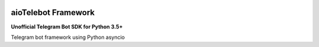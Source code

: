 |travis-master| |coverall-master| |doc-master| |pypi-downloads| |pypi-lastrelease| |python-versions|
|project-status| |project-license| |project-format| |project-implementation|

.. |travis-master| image:: https://travis-ci.org/alfred82santa/telebot.svg?branch=master
    :target: https://travis-ci.org/alfred82santa/aiotelebot

.. |coverall-master| image:: https://coveralls.io/repos/alfred82santa/telebot/badge.svg?branch=master&service=github
    :target: https://coveralls.io/r/alfred82santa/aiotelebot?branch=master

.. |doc-master| image:: https://readthedocs.org/projects/aiotelebot/badge/?version=latest
    :target: http://aiotelebot.readthedocs.io/?badge=latest
    :alt: Documentation Status

.. |pypi-downloads| image:: https://img.shields.io/pypi/dm/aiotelebot.svg
    :target: https://pypi.python.org/pypi/aiotelebot/
    :alt: Downloads

.. |pypi-lastrelease| image:: https://img.shields.io/pypi/v/aiotelebot.svg
    :target: https://pypi.python.org/pypi/aiotelebot/
    :alt: Latest Version

.. |python-versions| image:: https://img.shields.io/pypi/pyversions/aiotelebot.svg
    :target: https://pypi.python.org/pypi/aiotelebot/
    :alt: Supported Python versions

.. |project-status| image:: https://img.shields.io/pypi/status/aiotelebot.svg
    :target: https://pypi.python.org/pypi/aiotelebot/
    :alt: Development Status

.. |project-license| image:: https://img.shields.io/pypi/l/aiotelebot.svg
    :target: https://pypi.python.org/pypi/aiotelebot/
    :alt: License

.. |project-format| image:: https://img.shields.io/pypi/format/aiotelebot.svg
    :target: https://pypi.python.org/pypi/aiotelebot/
    :alt: Download format

.. |project-implementation| image:: https://img.shields.io/pypi/implementation/aiotelebot.svg
    :target: https://pypi.python.org/pypi/aiotelebot/
    :alt: Supported Python implementations


====================
aioTelebot Framework
====================

**Unofficial Telegram Bot SDK for Python 3.5+**


Telegram bot framework using Python asyncio
